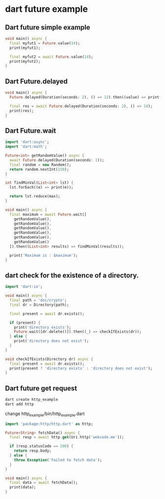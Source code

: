 * dart future example

** Dart future simple example
#+begin_src dart :results output
void main() async {
  final myfut1 = Future.value(14);
  print(myfut1);

  final myfut2 = await Future.value(14);
  print(myfut2);
}
#+end_src

#+RESULTS:
: Instance of 'Future<int>'
: 14

** Dart Future.delayed
#+begin_src dart :results output
void main() async {
  Future.delayed(Duration(seconds: 2), () => 12).then((value) => print(value));

  final res = await Future.delayed(Duration(seconds: 2), () => 14);
  print(res);
}
#+end_src

#+RESULTS:
: 12
: 14

** Dart Future.wait
#+begin_src dart :results output
import 'dart:async';
import 'dart:math';

Future<int> getRandomValue() async {
  await Future.delayed(Duration(seconds: 1));
  final random = new Random();
  return random.nextInt(150);
}

int findMinVal(List<int> lst) {
  lst.forEach((e) => print(e));

  return lst.reduce(max);
}

void main() async {
  final maximum = await Future.wait([
    getRandomValue(),
    getRandomValue(),
    getRandomValue(),
    getRandomValue(),
    getRandomValue(),
    getRandomValue()
  ]).then((List<int> results) => findMinVal(results));

  print('Maximum is : $maximum');
}
#+end_src

#+RESULTS:
: 71
: 24
: 52
: 63
: 28
: 35
: Maximum is : 71

** dart check for the existence of a directory.
#+begin_src dart :results output
import 'dart:io';

void main() async {
  final path = 'doc/crypto';
  final dr = Directory(path);

  final present = await dr.exists();

  if (present) {
    print('directory exists');
    Future.wait([dr.delete()]).then((_) => checkIfExists(dr));
  } else {
    print('directory does not exist');
  }
}

void checkIfExists(Directory dr) async {
  final present = await dr.exists();
  print(present ? 'directory exists' : 'directory does not exist');
}
#+end_src

#+RESULTS:
: directory does not exist

** Dart future get request
#+begin_src sh
dart create http_example
dart add http
#+end_src

change http_example/bin/http_example.dart

#+begin_src dart
import 'package:http/http.dart' as http;

Future<String> fetchData() async {
  final resp = await http.get(Uri.http('webcode.me'));

  if (resp.statusCode == 200) {
    return resp.body;
  } else {
    throw Exception('Failed to fetch data');
  }
}

void main() async {
  final data = await fetchData();
  print(data);
}
#+end_src

#+RESULTS:
: <!DOCTYPE html>
: <html lang="en">
: <head>
:     <meta charset="UTF-8">
:     <meta name="viewport" content="width=device-width, initial-scale=1.0">
:     <link rel="stylesheet" href="format.css">
:     <title>My html page</title>
: </head>
: <body>
:
:     <p>
:         Today is a beautiful day. We go swimming and fishing.
:     </p>
:
:     <p>
:          Hello there. How are you?
:     </p>
:
: </body>
: </html>
